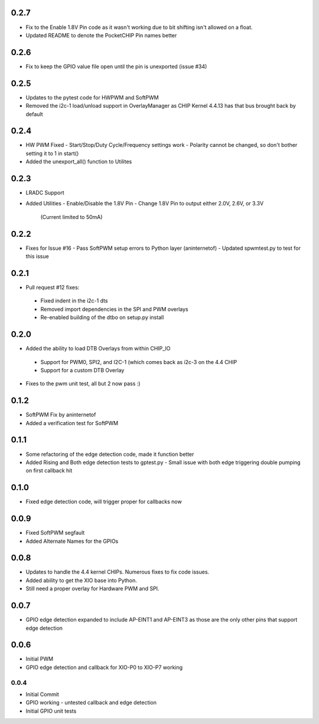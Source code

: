 0.2.7
----
* Fix to the Enable 1.8V Pin code as it wasn't working due to bit shifting isn't allowed on a float.
* Updated README to denote the PocketCHIP Pin names better

0.2.6
----
* Fix to keep the GPIO value file open until the pin is unexported (issue #34)

0.2.5
----
* Updates to the pytest code for HWPWM and SoftPWM
* Removed the i2c-1 load/unload support in OverlayManager as CHIP Kernel 4.4.13 has that bus brought back by default

0.2.4
----
* HW PWM Fixed
  - Start/Stop/Duty Cycle/Frequency settings work
  - Polarity cannot be changed, so don't bother setting it to 1 in start()
* Added the unexport_all() function to Utilites

0.2.3
----
* LRADC Support
* Added Utilities
  - Enable/Disable the 1.8V Pin
  - Change 1.8V Pin to output either 2.0V, 2.6V, or 3.3V
    (Current limited to 50mA)

0.2.2
----
* Fixes for Issue #16
  - Pass SoftPWM setup errors to Python layer (aninternetof)
  - Updated spwmtest.py to test for this issue

0.2.1
----
* Pull request #12 fixes:
 - Fixed indent in the i2c-1 dts
 - Removed import dependencies in the SPI and PWM overlays
 - Re-enabled building of the dtbo on setup.py install

0.2.0
----
* Added the ability to load DTB Overlays from within CHIP_IO
 - Support for PWM0, SPI2, and I2C-1 (which comes back as i2c-3 on the 4.4 CHIP
 - Support for a custom DTB Overlay
* Fixes to the pwm unit test, all but 2 now pass :)

0.1.2
----
* SoftPWM Fix by aninternetof
* Added a verification test for SoftPWM

0.1.1
----
* Some refactoring of the edge detection code, made it function better
* Added Rising and Both edge detection tests to gptest.py
  - Small issue with both edge triggering double pumping on first callback hit

0.1.0
----
* Fixed edge detection code, will trigger proper for callbacks now

0.0.9
----
* Fixed SoftPWM segfault
* Added Alternate Names for the GPIOs

0.0.8
----
* Updates to handle the 4.4 kernel CHIPs.  Numerous fixes to fix code issues.
* Added ability to get the XIO base into Python.
* Still need a proper overlay for Hardware PWM and SPI.

0.0.7
----
* GPIO edge detection expanded to include AP-EINT1 and AP-EINT3 as those are the only other pins that support edge detection

0.0.6
----
* Initial PWM
* GPIO edge detection and callback for XIO-P0 to XIO-P7 working

0.0.4
____
* Initial Commit
* GPIO working - untested callback and edge detection
* Initial GPIO unit tests


